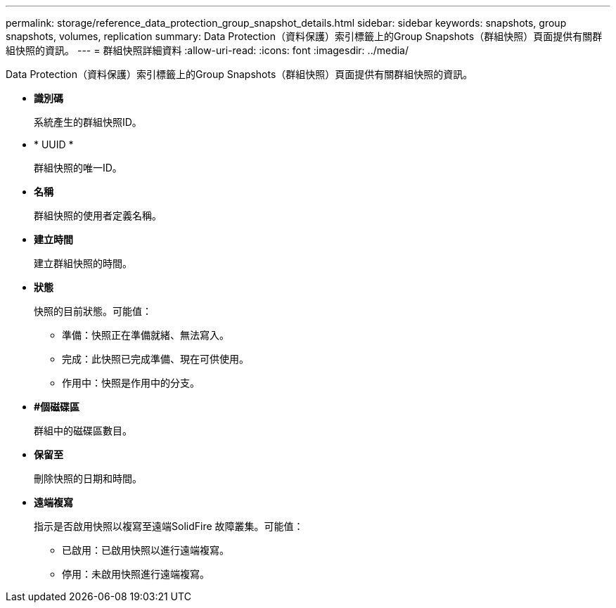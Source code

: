 ---
permalink: storage/reference_data_protection_group_snapshot_details.html 
sidebar: sidebar 
keywords: snapshots, group snapshots, volumes, replication 
summary: Data Protection（資料保護）索引標籤上的Group Snapshots（群組快照）頁面提供有關群組快照的資訊。 
---
= 群組快照詳細資料
:allow-uri-read: 
:icons: font
:imagesdir: ../media/


[role="lead"]
Data Protection（資料保護）索引標籤上的Group Snapshots（群組快照）頁面提供有關群組快照的資訊。

* *識別碼*
+
系統產生的群組快照ID。

* * UUID *
+
群組快照的唯一ID。

* *名稱*
+
群組快照的使用者定義名稱。

* *建立時間*
+
建立群組快照的時間。

* *狀態*
+
快照的目前狀態。可能值：

+
** 準備：快照正在準備就緒、無法寫入。
** 完成：此快照已完成準備、現在可供使用。
** 作用中：快照是作用中的分支。


* *#個磁碟區*
+
群組中的磁碟區數目。

* *保留至*
+
刪除快照的日期和時間。

* *遠端複寫*
+
指示是否啟用快照以複寫至遠端SolidFire 故障叢集。可能值：

+
** 已啟用：已啟用快照以進行遠端複寫。
** 停用：未啟用快照進行遠端複寫。



